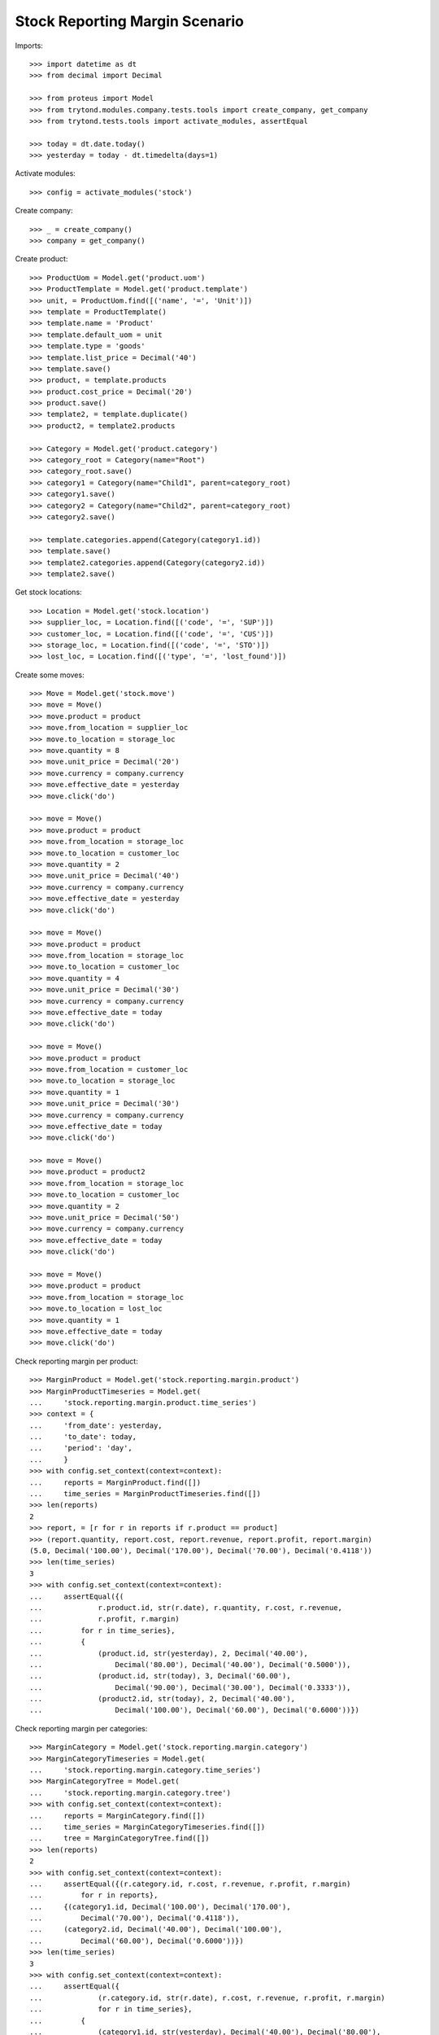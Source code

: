 ===============================
Stock Reporting Margin Scenario
===============================

Imports::

    >>> import datetime as dt
    >>> from decimal import Decimal

    >>> from proteus import Model
    >>> from trytond.modules.company.tests.tools import create_company, get_company
    >>> from trytond.tests.tools import activate_modules, assertEqual

    >>> today = dt.date.today()
    >>> yesterday = today - dt.timedelta(days=1)

Activate modules::

    >>> config = activate_modules('stock')

Create company::

    >>> _ = create_company()
    >>> company = get_company()

Create product::

    >>> ProductUom = Model.get('product.uom')
    >>> ProductTemplate = Model.get('product.template')
    >>> unit, = ProductUom.find([('name', '=', 'Unit')])
    >>> template = ProductTemplate()
    >>> template.name = 'Product'
    >>> template.default_uom = unit
    >>> template.type = 'goods'
    >>> template.list_price = Decimal('40')
    >>> template.save()
    >>> product, = template.products
    >>> product.cost_price = Decimal('20')
    >>> product.save()
    >>> template2, = template.duplicate()
    >>> product2, = template2.products

    >>> Category = Model.get('product.category')
    >>> category_root = Category(name="Root")
    >>> category_root.save()
    >>> category1 = Category(name="Child1", parent=category_root)
    >>> category1.save()
    >>> category2 = Category(name="Child2", parent=category_root)
    >>> category2.save()

    >>> template.categories.append(Category(category1.id))
    >>> template.save()
    >>> template2.categories.append(Category(category2.id))
    >>> template2.save()


Get stock locations::

    >>> Location = Model.get('stock.location')
    >>> supplier_loc, = Location.find([('code', '=', 'SUP')])
    >>> customer_loc, = Location.find([('code', '=', 'CUS')])
    >>> storage_loc, = Location.find([('code', '=', 'STO')])
    >>> lost_loc, = Location.find([('type', '=', 'lost_found')])

Create some moves::

    >>> Move = Model.get('stock.move')
    >>> move = Move()
    >>> move.product = product
    >>> move.from_location = supplier_loc
    >>> move.to_location = storage_loc
    >>> move.quantity = 8
    >>> move.unit_price = Decimal('20')
    >>> move.currency = company.currency
    >>> move.effective_date = yesterday
    >>> move.click('do')

    >>> move = Move()
    >>> move.product = product
    >>> move.from_location = storage_loc
    >>> move.to_location = customer_loc
    >>> move.quantity = 2
    >>> move.unit_price = Decimal('40')
    >>> move.currency = company.currency
    >>> move.effective_date = yesterday
    >>> move.click('do')

    >>> move = Move()
    >>> move.product = product
    >>> move.from_location = storage_loc
    >>> move.to_location = customer_loc
    >>> move.quantity = 4
    >>> move.unit_price = Decimal('30')
    >>> move.currency = company.currency
    >>> move.effective_date = today
    >>> move.click('do')

    >>> move = Move()
    >>> move.product = product
    >>> move.from_location = customer_loc
    >>> move.to_location = storage_loc
    >>> move.quantity = 1
    >>> move.unit_price = Decimal('30')
    >>> move.currency = company.currency
    >>> move.effective_date = today
    >>> move.click('do')

    >>> move = Move()
    >>> move.product = product2
    >>> move.from_location = storage_loc
    >>> move.to_location = customer_loc
    >>> move.quantity = 2
    >>> move.unit_price = Decimal('50')
    >>> move.currency = company.currency
    >>> move.effective_date = today
    >>> move.click('do')

    >>> move = Move()
    >>> move.product = product
    >>> move.from_location = storage_loc
    >>> move.to_location = lost_loc
    >>> move.quantity = 1
    >>> move.effective_date = today
    >>> move.click('do')

Check reporting margin per product::

    >>> MarginProduct = Model.get('stock.reporting.margin.product')
    >>> MarginProductTimeseries = Model.get(
    ...     'stock.reporting.margin.product.time_series')
    >>> context = {
    ...     'from_date': yesterday,
    ...     'to_date': today,
    ...     'period': 'day',
    ...     }
    >>> with config.set_context(context=context):
    ...     reports = MarginProduct.find([])
    ...     time_series = MarginProductTimeseries.find([])
    >>> len(reports)
    2
    >>> report, = [r for r in reports if r.product == product]
    >>> (report.quantity, report.cost, report.revenue, report.profit, report.margin)
    (5.0, Decimal('100.00'), Decimal('170.00'), Decimal('70.00'), Decimal('0.4118'))
    >>> len(time_series)
    3
    >>> with config.set_context(context=context):
    ...     assertEqual({(
    ...             r.product.id, str(r.date), r.quantity, r.cost, r.revenue,
    ...             r.profit, r.margin)
    ...         for r in time_series},
    ...         {
    ...             (product.id, str(yesterday), 2, Decimal('40.00'),
    ...                 Decimal('80.00'), Decimal('40.00'), Decimal('0.5000')),
    ...             (product.id, str(today), 3, Decimal('60.00'),
    ...                 Decimal('90.00'), Decimal('30.00'), Decimal('0.3333')),
    ...             (product2.id, str(today), 2, Decimal('40.00'),
    ...                 Decimal('100.00'), Decimal('60.00'), Decimal('0.6000'))})

Check reporting margin per categories::

    >>> MarginCategory = Model.get('stock.reporting.margin.category')
    >>> MarginCategoryTimeseries = Model.get(
    ...     'stock.reporting.margin.category.time_series')
    >>> MarginCategoryTree = Model.get(
    ...     'stock.reporting.margin.category.tree')
    >>> with config.set_context(context=context):
    ...     reports = MarginCategory.find([])
    ...     time_series = MarginCategoryTimeseries.find([])
    ...     tree = MarginCategoryTree.find([])
    >>> len(reports)
    2
    >>> with config.set_context(context=context):
    ...     assertEqual({(r.category.id, r.cost, r.revenue, r.profit, r.margin)
    ...         for r in reports},
    ...     {(category1.id, Decimal('100.00'), Decimal('170.00'),
    ...         Decimal('70.00'), Decimal('0.4118')),
    ...     (category2.id, Decimal('40.00'), Decimal('100.00'),
    ...         Decimal('60.00'), Decimal('0.6000'))})
    >>> len(time_series)
    3
    >>> with config.set_context(context=context):
    ...     assertEqual({
    ...             (r.category.id, str(r.date), r.cost, r.revenue, r.profit, r.margin)
    ...             for r in time_series},
    ...         {
    ...             (category1.id, str(yesterday), Decimal('40.00'), Decimal('80.00'),
    ...                 Decimal('40.00'), Decimal('0.5000')),
    ...             (category1.id, str(today), Decimal('60.00'), Decimal('90.00'),
    ...                 Decimal('30.00'), Decimal('0.3333')),
    ...             (category2.id, str(today), Decimal('40.00'), Decimal('100.00'),
    ...                 Decimal('60.00'), Decimal('0.6000'))})
    >>> len(tree)
    3
    >>> with config.set_context(context=context):
    ...     assertEqual({(r.name, r.cost, r.revenue, r.profit, r.margin)
    ...         for r in tree},
    ...     {("Root", Decimal('140.00'), Decimal('270.00'),
    ...         Decimal('130.00'), Decimal('0.4815')),
    ...     ("Child1", Decimal('100.00'), Decimal('170.00'),
    ...         Decimal('70.00'), Decimal('0.4118')),
    ...     ('Child2', Decimal('40.00'), Decimal('100.00'),
    ...         Decimal('60.00'), Decimal('0.6000'))})
    >>> child1, = MarginCategoryTree.find([('rec_name', '=', 'Child1')])
    >>> child1.rec_name
    'Child1'

Check reporting margin including lost::

    >>> context['include_lost'] = True

    >>> with config.set_context(context=context):
    ...     reports = MarginProduct.find([])
    >>> len(reports)
    2
    >>> report, = [r for r in reports if r.product == product]
    >>> (report.quantity, report.cost, report.revenue, report.profit, report.margin)
    (6.0, Decimal('120.00'), Decimal('170.00'), Decimal('50.00'), Decimal('0.2941'))
